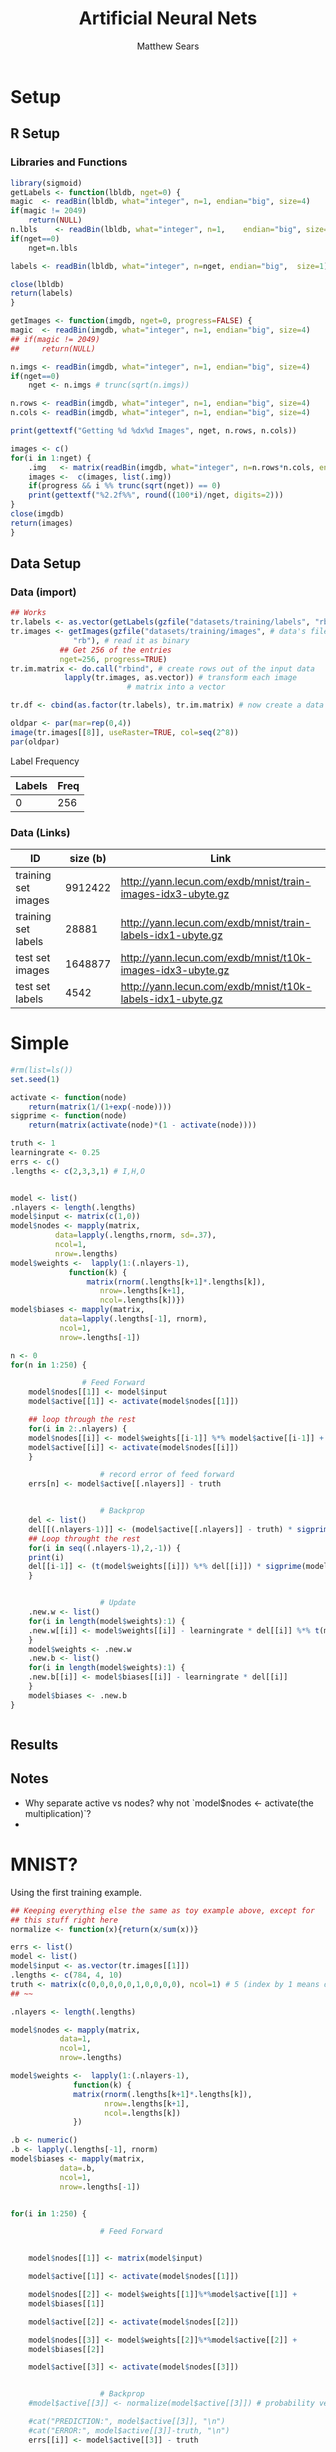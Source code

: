 # -*- org-confirm-babel-evaluate: nil; -*-
#+AUTHOR: Matthew Sears
#+TITLE: Artificial Neural Nets 
#+HTML_HEAD: <link href="http://gongzhitaao.org/orgcss/org.css" rel="stylesheet" type="text/css" />
#+PROPERTY: header-args :session ANNsb


* Setup
** R Setup  
*** Libraries and Functions
  #+BEGIN_SRC R :results none :export source
    library(sigmoid)
    getLabels <- function(lbldb, nget=0) {
	magic  <- readBin(lbldb, what="integer", n=1, endian="big", size=4)
	if(magic != 2049)
	    return(NULL)
	n.lbls    <- readBin(lbldb, what="integer", n=1,    endian="big", size=4)
	if(nget==0)
	    nget=n.lbls

	labels <- readBin(lbldb, what="integer", n=nget, endian="big",  size=1)

	close(lbldb)
	return(labels)
    }

    getImages <- function(imgdb, nget=0, progress=FALSE) {
	magic  <- readBin(imgdb, what="integer", n=1, endian="big", size=4)
	## if(magic != 2049)
	##     return(NULL)

	n.imgs <- readBin(imgdb, what="integer", n=1, endian="big", size=4)
	if(nget==0)
	    nget <- n.imgs # trunc(sqrt(n.imgs))

	n.rows <- readBin(imgdb, what="integer", n=1, endian="big", size=4)
	n.cols <- readBin(imgdb, what="integer", n=1, endian="big", size=4)

	print(gettextf("Getting %d %dx%d Images", nget, n.rows, n.cols))

	images <- c()
	for(i in 1:nget) {
	    .img   <- matrix(readBin(imgdb, what="integer", n=n.rows*n.cols, endian="big", size=1), nrow=n.rows, ncol=n.cols)
	    images <-  c(images, list(.img))
	    if(progress && i %% trunc(sqrt(nget)) == 0) 
		print(gettextf("%2.2f%%", round((100*i)/nget, digits=2)))
	}
	close(imgdb)
	return(images)
    }
  #+END_SRC
** Data Setup
*** Data (import)
#+BEGIN_SRC R :results output graphics :file imgs/setup/ex1.png
  ## Works
  tr.labels <- as.vector(getLabels(gzfile("datasets/training/labels", "rb"), nget=256))
  tr.images <- getImages(gzfile("datasets/training/images", # data's filename
				"rb"), # read it as binary
			 ## Get 256 of the entries
			 nget=256, progress=TRUE)
  tr.im.matrix <- do.call("rbind", # create rows out of the input data
			  lapply(tr.images, as.vector)) # transform each image
							# matrix into a vector

  tr.df <- cbind(as.factor(tr.labels), tr.im.matrix) # now create a data frame

  oldpar <- par(mar=rep(0,4))
  image(tr.images[[8]], useRaster=TRUE, col=seq(2^8)) 
  par(oldpar)
#+END_SRC

#+RESULTS:
[[file:imgs/setup/ex1.png]]

- Label Frequency ::
#+BEGIN_SRC R :results table drawer :colnames yes :exports results
table(Labels=tr.df[,ncol(tr.df)])
#+END_SRC

#+RESULTS:
:RESULTS:
| Labels | Freq |
|--------+------|
|      0 |  256 |
:END:

*** Data (Links)
  |---------------------+----------+-------------------------------------------------------------|
  | ID                  | size (b) | Link                                                        |
  |---------------------+----------+-------------------------------------------------------------|
  | training set images |  9912422 | http://yann.lecun.com/exdb/mnist/train-images-idx3-ubyte.gz |
  | training set labels |    28881 | http://yann.lecun.com/exdb/mnist/train-labels-idx1-ubyte.gz |
  | test set images     |  1648877 | http://yann.lecun.com/exdb/mnist/t10k-images-idx3-ubyte.gz  |
  | test set labels     |     4542 | http://yann.lecun.com/exdb/mnist/t10k-labels-idx1-ubyte.gz  |
  |---------------------+----------+-------------------------------------------------------------|



* Simple
  
#+BEGIN_SRC R :exports both :results output
  #rm(list=ls())
  set.seed(1)

  activate <- function(node)
      return(matrix(1/(1+exp(-node))))
  sigprime <- function(node)
      return(matrix(activate(node)*(1 - activate(node))))

  truth <- 1
  learningrate <- 0.25
  errs <- c()
  .lengths <- c(2,3,3,1) # I,H,O


  model <- list()
  .nlayers <- length(.lengths)
  model$input <- matrix(c(1,0))
  model$nodes <- mapply(matrix,
			data=lapply(.lengths,rnorm, sd=.37),
			ncol=1,
			nrow=.lengths)
  model$weights <-  lapply(1:(.nlayers-1),
			   function(k) {
			       matrix(rnorm(.lengths[k+1]*.lengths[k]),
				      nrow=.lengths[k+1],
				      ncol=.lengths[k])})
  model$biases <- mapply(matrix,
			 data=lapply(.lengths[-1], rnorm),
			 ncol=1,
			 nrow=.lengths[-1])

  n <- 0
  for(n in 1:250) {
    
			      # Feed Forward
      model$nodes[[1]] <- model$input
      model$active[[1]] <- activate(model$nodes[[1]])

      ## loop through the rest
      for(i in 2:.nlayers) {
	  model$nodes[[i]] <- model$weights[[i-1]] %*% model$active[[i-1]] + model$biases[[i-1]]
	  model$active[[i]] <- activate(model$nodes[[i]])
      }

					  # record error of feed forward
      errs[n] <- model$active[[.nlayers]] - truth

    
					  # Backprop
      del <- list()
      del[[(.nlayers-1)]] <- (model$active[[.nlayers]] - truth) * sigprime(model$nodes[[.nlayers]])
      ## Loop throught the rest
      for(i in seq((.nlayers-1),2,-1)) {
	  print(i)
	  del[[i-1]] <- (t(model$weights[[i]]) %*% del[[i]]) * sigprime(model$nodes[[i]])
      }       

    
					  # Update                                        
      .new.w <- list()
      for(i in length(model$weights):1) {
	  .new.w[[i]] <- model$weights[[i]] - learningrate * del[[i]] %*% t(model$active[[i]])
      }
      model$weights <- .new.w
      .new.b <- list()
      for(i in length(model$weights):1) {
	  .new.b[[i]] <- model$biases[[i]] - learningrate * del[[i]]
      }
      model$biases <- .new.b
  }

    
#+END_SRC

#+RESULTS:

** Results
#+BEGIN_SRC R :results graphics :exports output :file imgs/tests/basic-errplot.png
plot(abs(errs))
#+END_SRC

#+RESULTS:
[[file:plot.png]]

** Notes
   - Why separate active vs nodes? why not `model$nodes <- activate(the multiplication)`?
   - 


* MNIST?

Using the first training example.
#+BEGIN_SRC R
  ## Keeping everything else the same as toy example above, except for
  ## this stuff right here
  normalize <- function(x){return(x/sum(x))}

  errs <- list()
  model <- list()
  model$input <- as.vector(tr.images[[1]])
  .lengths <- c(784, 4, 10)
  truth <- matrix(c(0,0,0,0,0,1,0,0,0,0), ncol=1) # 5 (index by 1 means digits[1]=0)
  ## ~~

  .nlayers <- length(.lengths)

  model$nodes <- mapply(matrix,
			 data=1,
			 ncol=1,
			 nrow=.lengths)

  model$weights <-  lapply(1:(.nlayers-1),
			    function(k) {
				matrix(rnorm(.lengths[k+1]*.lengths[k]),
				       nrow=.lengths[k+1],
				       ncol=.lengths[k])
			    })

  .b <- numeric()
  .b <- lapply(.lengths[-1], rnorm)
  model$biases <- mapply(matrix,
			 data=.b,
			 ncol=1,
			 nrow=.lengths[-1])


  for(i in 1:250) {

					  # Feed Forward


      model$nodes[[1]] <- matrix(model$input)

      model$active[[1]] <- activate(model$nodes[[1]])

      model$nodes[[2]] <- model$weights[[1]]%*%model$active[[1]] +
	  model$biases[[1]]

      model$active[[2]] <- activate(model$nodes[[2]])

      model$nodes[[3]] <- model$weights[[2]]%*%model$active[[2]] +
	  model$biases[[2]]

      model$active[[3]] <- activate(model$nodes[[3]])


					  # Backprop
      #model$active[[3]] <- normalize(model$active[[3]]) # probability vector

      #cat("PREDICTION:", model$active[[3]], "\n")
      #cat("ERROR:", model$active[[3]]-truth, "\n")
      errs[[i]] <- model$active[[3]] - truth

      del <- list()

      del[[2]] <- (model$active[[3]] - truth) * sigprime(model$nodes[[3]])

      del[[1]] <- (t(model$weights[[2]])%*%del[[2]]) * sigprime(model$nodes[[2]])


					  # Update


      w2 <- model$weights[[2]] - learningrate *
	  ( del[[2]]%*%t(model$active[[2]]) )

      w1 <- model$weights[[1]] - learningrate *
	  ( del[[1]]%*%t(model$active[[1]]) )

      model$weights[[2]] <- w2

      model$weights[[1]] <- w1

      b2 <- model$biases[[2]] - learningrate*del[[2]]

      b1 <- model$biases[[1]] - learningrate*del[[1]]

      model$biases[[2]] <- b2

      model$biases[[1]] <- b1

  }
#+END_SRC

#+RESULTS:

Prediction after training
#+BEGIN_SRC R :results both :exports both
which.max(as.vector(model$active[[3]])) -1 #
#+END_SRC

#+RESULTS:
: 5


#+BEGIN_SRC R :results both :exports both
model$active[[3]]
#+END_SRC

#+RESULTS:
| 0.0586737214202425 |
| 0.0576862044600085 |
| 0.0580336343741622 |
| 0.0632149651547858 |
| 0.0527720103665108 |
|  0.939454396075263 |
| 0.0587205980714448 |
|  0.058850624448067 |
| 0.0458369170953963 |
| 0.0530036243472745 |




Error after training
#+BEGIN_SRC R :results both :exports both
sum((model$active[[3]] - truth)^2)
#+END_SRC

#+RESULTS:
: 0.0324069053397839


* Junk that might be useful
#+BEGIN_SRC R
  # ~~~ Junk that might be useful

  ## # save node vectors without activation for backprop
  ## .nodes <- lapply(1:(.nlayers-1),
  ##                   function(k) {
  ##                       model$weights[[k]]%*%model$nodes[[k]]
  ##                       + model$biases[[k]]
  ##                   })

  ## yhat <- activate(model$nodes[[.nlayers]])

  ## ## Backprop
  ## err <- yhat - truth
  ## err

  ## # For every activated output node in err vector, apply element-wise
  ## # multiplication to derivative of activation function of output
  ## # node. This is the "gradient" at the output layer.
  ## nabla <- function(err, layer){
  ##     return(matrix(err*sigprime(.nodes[[layer-1]])))
  ## }

  ## dely <- nabla(err=err,3)
  ## dely


  ## delcdelw2 <- model$nodes[[3]]%*%dely
  ## model$weights[[2]] <- model$weights[[2]] + t(matrix(learningrate*delcdelw2))
  ## model$biases[[2]] <- model$biases[[2]] + learningrate*dely


  ## delw2 <- nabla(err=t(model$weights[[2]])%*%dely, 2)
  ## delw2

  ## delcdelw1 <- model$nodes[[1]]%*%delw2
  ## model$weights[[1]] <- model$weights[[1]] + t(matrix(learningrate*delcdelw1))
  ## model$biases[[1]] <- model$biases[[1]] + learningrate*delw2


  ## model$biases[[2]] <- model$biases[[2]] + delw2 

  ## ???
  ## model$nodes[-1] <- lapply(1:(.nlayers-1),
  ##                           function(k) {
  ##                               activate(model$weights[[k]]%*%model$nodes[[k]]
  ##                                        + model$biases[[k]])
  ##                           })
#+END_SRC

